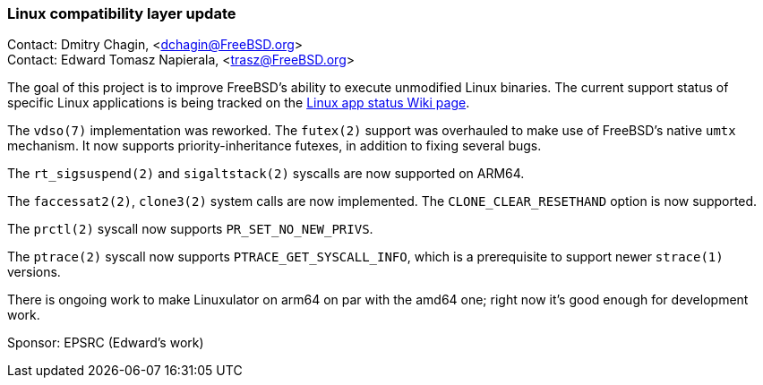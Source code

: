 === Linux compatibility layer update

Contact: Dmitry Chagin, <dchagin@FreeBSD.org> +
Contact: Edward Tomasz Napierala, <trasz@FreeBSD.org>

The goal of this project is to improve FreeBSD's ability to execute unmodified Linux binaries.
The current support status of specific Linux applications is being tracked on the link:https://wiki.freebsd.org/LinuxApps[Linux app status Wiki page].

The `vdso(7)` implementation was reworked.
The `futex(2)` support was overhauled to make use of FreeBSD's native `umtx` mechanism.
It now supports priority-inheritance futexes, in addition to fixing several bugs.

The `rt_sigsuspend(2)` and `sigaltstack(2)` syscalls are now supported on ARM64.

The `faccessat2(2)`, `clone3(2)` system calls are now implemented.
The `CLONE_CLEAR_RESETHAND` option is now supported.

The `prctl(2)` syscall now supports `PR_SET_NO_NEW_PRIVS`.

The `ptrace(2)` syscall now supports `PTRACE_GET_SYSCALL_INFO`, which is a prerequisite to support newer `strace(1)` versions.

There is ongoing work to make Linuxulator on arm64 on par with the amd64 one; right now it's good enough for development work.

Sponsor: EPSRC (Edward's work)
